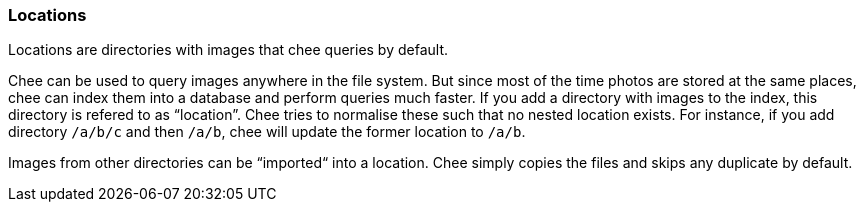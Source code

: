 === Locations

Locations are directories with images that chee queries by
default.

Chee can be used to query images anywhere in the file system. But
since most of the time photos are stored at the same places, chee can
index them into a database and perform queries much faster. If you add
a directory with images to the index, this directory is refered to as
“location”. Chee tries to normalise these such that no nested location
exists. For instance, if you add directory `/a/b/c` and then `/a/b`,
chee will update the former location to `/a/b`.

Images from other directories can be “imported“ into a location. Chee
simply copies the files and skips any duplicate by default.
